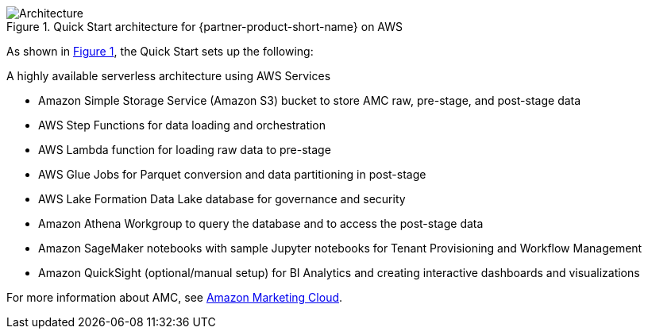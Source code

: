 :xrefstyle: short

[#architecture1]
.Quick Start architecture for {partner-product-short-name} on AWS
image::../docs/deployment_guide/images/architecture_diagram.png[Architecture]

As shown in <<architecture1>>, the Quick Start sets up the following:

A highly available serverless architecture using AWS Services

* Amazon Simple Storage Service (Amazon S3) bucket to store AMC raw, pre-stage, and post-stage data
* AWS Step Functions for data loading and orchestration
* AWS Lambda function for loading raw data to pre-stage
* AWS Glue Jobs for Parquet conversion and data partitioning in post-stage
* AWS Lake Formation Data Lake database for governance and security
* Amazon Athena Workgroup to query the database and to access the post-stage data
* Amazon SageMaker notebooks with sample Jupyter notebooks for Tenant Provisioning and Workflow Management
* Amazon QuickSight (optional/manual setup) for BI Analytics and creating interactive dashboards and visualizations


For more information about AMC, see https://advertising.amazon.com/solutions/products/amazon-marketing-cloud[Amazon Marketing Cloud^].